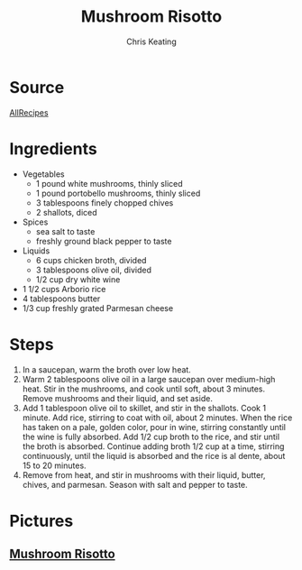 # Created 2015-10-26 Mon 11:53
#+TITLE: Mushroom Risotto
#+AUTHOR: Chris Keating


* Source
[[http://allrecipes.com/recipe/gourmet-mushroom-risotto/detail.aspx][AllRecipes]]

* Ingredients
- Vegetables
  - 1 pound white mushrooms, thinly sliced
  - 1 pound portobello mushrooms, thinly sliced
  - 3 tablespoons finely chopped chives
  - 2 shallots, diced
- Spices
  - sea salt to taste
  - freshly ground black pepper to taste
- Liquids
  - 6 cups chicken broth, divided
  - 3 tablespoons olive oil, divided
  - 1/2 cup dry white wine
- 1 1/2 cups Arborio rice
- 4 tablespoons butter
- 1/3 cup freshly grated Parmesan cheese

* Steps
1. In a saucepan, warm the broth over low heat.
2. Warm 2 tablespoons olive oil in a large saucepan over medium-high heat.
   Stir in the mushrooms, and cook until soft, about 3 minutes.
   Remove mushrooms and their liquid, and set aside.
3. Add 1 tablespoon olive oil to skillet, and stir in the shallots.
   Cook 1 minute.
   Add rice, stirring to coat with oil, about 2 minutes.
   When the rice has taken on a pale, golden color, pour in wine,
   stirring constantly until the wine is fully absorbed.
   Add 1/2 cup broth to the rice, and stir until the broth is absorbed.
   Continue adding broth 1/2 cup at a time, stirring continuously,
   until the liquid is absorbed and the rice is al dente, about 15 to 20 minutes.
4. Remove from heat, and stir in mushrooms with their liquid, butter,
   chives, and parmesan. Season with salt and pepper to taste.

* Pictures
** [[https://forkingrecipes.s3.amazonaws.com/uploads/recipe_image/image/499/open-uri20130209-2-j3q6fj][Mushroom Risotto]]
